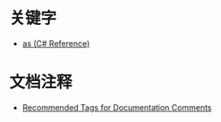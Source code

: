 * 关键字
  + [[https://docs.microsoft.com/en-us/dotnet/csharp/language-reference/keywords/as][as (C# Reference)]]

* 文档注释
  + [[https://docs.microsoft.com/en-us/dotnet/csharp/programming-guide/xmldoc/recommended-tags-for-documentation-comments][Recommended Tags for Documentation Comments]]

